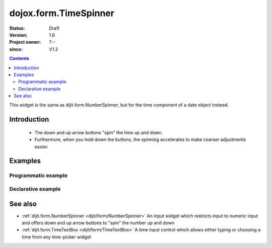.. _dojox/form/TimeSpinner:

======================
dojox.form.TimeSpinner
======================

:Status: Draft
:Version: 1.6
:Project owner: ?--
:since: V1.2

.. contents::
   :depth: 2

This widget is the same as dijit.form.NumberSpinner, but for the time component of a date object instead.


Introduction
============

 * The down and up arrow buttons "spin" the time up and down.
 * Furthermore, when you hold down the buttons, the spinning accelerates to make coarser adjustments easier.


Examples
========

Programmatic example
--------------------

.. js ::
 
 <script type="text/javascript">
   dojo.require("dojox.form.TimeSpinner");
   dojo.ready(function(){
     var s = new dojox.form.TimeSpinner({
       required: true,
       smallDelta: 1,
       largeDelta: 30
     }, "timespinner");
   });
 </script>
 
 <input type="text" id="spinner" />

Declarative example
-------------------

.. js ::
 
 <script type="text/javascript">
   dojo.require("dojox.form.TimeSpinner");
 </script>
 
 <input type="text" data-dojo-type="dojox.form.TimeSpinner" value="12:45" />

See also
========

* :ref:`dijit.form.NumberSpinner <dijit/form/NumberSpinner>` An input widget which restricts input to numeric input and offers down and up arrow buttons to "spin" the number up and down
* :ref:`dijit.form.TimeTextBox <dijit/form/TimeTextBox>` A time input control which allows either typing or choosing a time from any time-picker widget
